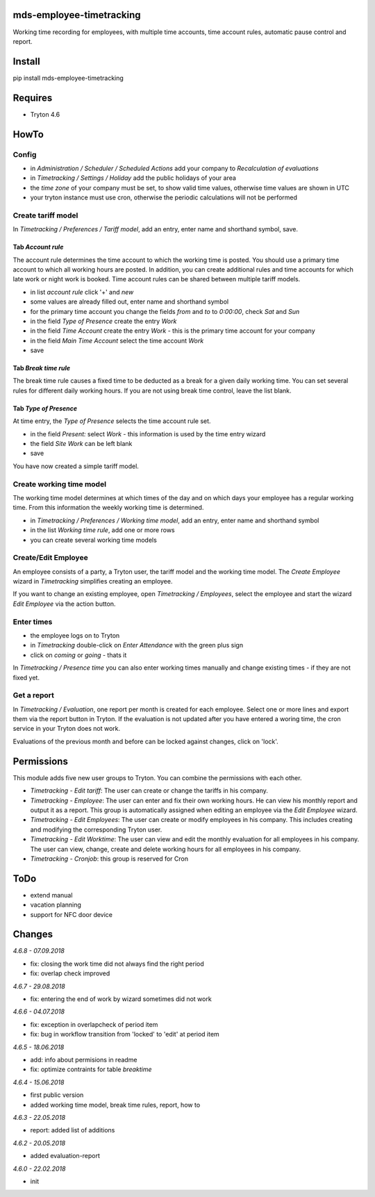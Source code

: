 mds-employee-timetracking
=========================
Working time recording for employees, with multiple time accounts, 
time account rules, automatic pause control and report.

Install
=======

pip install mds-employee-timetracking

Requires
========
- Tryton 4.6

HowTo
=====

Config
------
- in *Administration / Scheduler / Scheduled Actions* add your company to 
  *Recalculation of evaluations*
- in *Timetracking / Settings / Holiday* add the public holidays of your area
- the *time zone* of your company must be set, to show valid time values, 
  otherwise time values are shown in UTC
- your tryton instance must use cron, otherwise the periodic calculations will not be performed

Create tariff model
-------------------
In *Timetracking / Preferences / Tariff model*, add an entry, enter name and shorthand symbol, save.

Tab *Account rule*
..................
The account rule determines the time account to which the working time is posted.
You should use a primary time account to which all working hours are posted. 
In addition, you can create additional rules and time accounts for which 
late work or night work is booked. Time account rules can be shared between 
multiple tariff models.

- in list *account rule* click '+' and *new*
- some values are already filled out, enter name and shorthand symbol
- for the primary time account you change the fields *from* and *to* to *0:00:00*, 
  check *Sat* and *Sun*
- in the field *Type of Presence* create the entry *Work*
- in the field *Time Account* create the entry *Work* - this is the primary time 
  account for your company
- in the field *Main Time Account* select the time account *Work*
- save

Tab *Break time rule*
.....................
The break time rule causes a fixed time to be deducted as a break for a given 
daily working time. You can set several rules for different daily working hours. 
If you are not using break time control, leave the list blank.

Tab *Type of Presence*
......................
At time entry, the *Type of Presence* selects the time account rule set.

- in the field *Present:* select *Work* - this information is used by the time entry wizard
- the field *Site Work* can be left blank
- save

You have now created a simple tariff model.

Create working time model
-------------------------
The working time model determines at which times of the day and on which days your employee 
has a regular working time. From this information the weekly working time is determined.

- in *Timetracking / Preferences / Working time model*, add an entry, enter name and shorthand symbol
- in the list *Working time rule*, add one or more rows
- you can create several working time models

Create/Edit Employee
--------------------
An employee consists of a party, a Tryton user, the tariff model and the working time 
model. The *Create Employee* wizard in *Timetracking* simplifies 
creating an employee.

If you want to change an existing employee, open *Timetracking / Employees*, 
select the employee and start the wizard *Edit Employee* via the action button.

Enter times
-----------
- the employee logs on to Tryton
- in *Timetracking* double-click on *Enter Attendance* with the green plus sign
- click on *coming* or *going* - thats it

In *Timetracking / Presence time* you can also enter working times manually and change existing 
times - if they are not fixed yet.

Get a report
------------
In *Timetracking / Evaluation*, one report per month is created for each employee. 
Select one or more lines and export them via the report button in Tryton. If the evaluation 
is not updated after you have entered a woring time, the cron service in your Tryton does not work.

Evaluations of the previous month and before can be locked against changes, click on 'lock'.

Permissions
===========
This module adds five new user groups to Tryton. You can combine the permissions with each other.

- *Timetracking - Edit tariff*: The user can create or change the tariffs in his company.
- *Timetracking - Employee*: The user can enter and fix their own working hours. He can view his monthly report and output it as a report. This group is automatically assigned when editing an employee via the *Edit Employee* wizard.
- *Timetracking - Edit Employees*: The user can create or modify employees in his company. This includes creating and modifying the corresponding Tryton user. 
- *Timetracking - Edit Worktime*: The user can view and edit the monthly evaluation for all employees in his company. The user can view, change, create and delete working hours for all employees in his company.
- *Timetracking - Cronjob*: this group is reserved for Cron

ToDo
====
- extend manual
- vacation planning
- support for NFC door device

Changes
=======

*4.6.8 - 07.09.2018*

- fix: closing the work time did not always find the right period
- fix: overlap check improved

*4.6.7 - 29.08.2018*

- fix: entering the end of work by wizard sometimes did not work

*4.6.6 - 04.07.2018*

- fix: exception in overlapcheck of period item
- fix: bug in workflow transition from 'locked' to 'edit' at period item 

*4.6.5 - 18.06.2018*

- add: info about permisions in readme
- fix: optimize contraints for table *breaktime*

*4.6.4 - 15.06.2018*

- first public version
- added working time model, break time rules, report, how to

*4.6.3 - 22.05.2018*

- report: added list of additions

*4.6.2 - 20.05.2018*

- added evaluation-report

*4.6.0 - 22.02.2018*

- init

